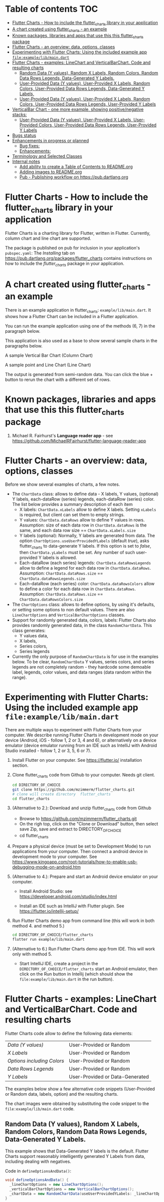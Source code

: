 #+OPTIONS: toc:3
#+TODO: TODO IN-PROGRESS LATER DONE

* Table of contents :TOC:
- [[#flutter-charts---how-to-include-the-flutter_charts-library-in-your-application][Flutter Charts - How to include the flutter_charts library in your application]]
- [[#a-chart-created-using-flutter_charts---an-example][A chart created using flutter_charts - an example]]
- [[#known-packages-libraries-and-apps-that-use-this-this-flutter_charts-package][Known packages, libraries and apps that use this this flutter_charts package]]
- [[#flutter-charts---an-overview-data-options-classes][Flutter Charts - an overview: data, options, classes]]
- [[#experimenting-with-flutter-charts-using-the-included-example-app-fileexamplelibmaindart][Experimenting with Flutter Charts: Using the included example app ~file:example/lib/main.dart~]]
- [[#flutter-charts---examples-linechart-and-verticalbarchart-code-and-resulting-charts][Flutter Charts - examples: LineChart and VerticalBarChart. Code and resulting charts]]
  - [[#random-data-y-values-random-x-labels-random-colors-random-data-rows-legends-data-generated-y-labels][Random Data (Y values), Random X Labels, Random Colors, Random Data Rows Legends, Data-Generated Y Labels.]]
  - [[#user-provided-data-y-values-user-provided-x-labels-random-colors-user-provided-data-rows-legends-data-generated-y-labels][User-Provided Data (Y values), User-Provided X Labels, Random Colors, User-Provided Data Rows Legends, Data-Generated Y Labels,]]
  - [[#user-provided-data-y-values-user-provided-x-labels-random-colors-user-provided-data-rows-legends-user-provided-y-labels][User-Provided Data (Y values), User-Provided X Labels, Random Colors, User-Provided Data Rows Legends, User-Provided Y Labels]]
- [[#verticalbar-chart---one-more-example-showing-positivenegative-stacks][VerticalBar Chart - one more example, showing positive/negative stacks:]]
  - [[#user-provided-data-y-values-user-provided-x-labels-user-provided-colors-user-provided-data-rows-legends-user-provided-y-labels][User-Provided Data (Y values), User-Provided X Labels, User-Provided Colors, User-Provided Data Rows Legends, User-Provided Y Labels]]
- [[#bugs-status][Bugs status]]
- [[#enhancements-in-progress-or-planned][Enhancements in progress or planned]]
  - [[#bug-fixes][Bug fixes:]]
  - [[#enhancements][Enhancements:]]
- [[#terminology-and-selected-classes][Terminology and Selected Classes]]
- [[#internal-notes][Internal notes]]
  - [[#add-ability-to-create-a-table-of-contents-to-readmeorg][Add ability to create a Table of Contents to README.org]]
  - [[#adding-images-to-readmeorg][Adding images to README.org]]
  - [[#pub---publishing-workflow-on-httpspubdartlangorg][Pub - Publishing workflow on https://pub.dartlang.org]]

* Flutter Charts - How to include the flutter_charts library in your application

Flutter Charts is a charting library for Flutter, written in Flutter. Currently, column chart and line chart are supported.

The package is published on pub for inclusion in your application's ~pubspec.yaml~: The /Installing/ tab on https://pub.dartlang.org/packages/flutter_charts contains instructions on how to include the /flutter_charts/ package in your application.

* A chart created using flutter_charts - an example

There is an example application in flutter_charts: ~example/lib/main.dart~. It shows how a Flutter Chart can be included in a Flutter application.

You can run the example application using one of the methods (6, 7) in the paragraph below.

This application is also used as a base to show several sample charts in the paragraphs below.


A sample Vertical Bar Chart (Column Chart)

[[file:doc/readme_images/README.org_20171102_154245_27063qmN.png]]

A sample point and Line Chart (Line Chart)

[[file:doc/readme_images/README.org_20171102_154329_270633wT.png]]

The output is generated from semi-random data. You can click the blue + button to rerun the chart with a different set of rows.

* Known packages, libraries and apps that use this this flutter_charts package

1. Michael R. Fairhurst's *Language reader app* - see https://github.com/MichaelRFairhurst/flutter-language-reader-app

* Flutter Charts - an overview: data, options, classes

Before we show several examples of charts, a few notes. 

- The ~ChartData~ class: allows to define data - X labels, Y values, (optional) Y labels, each-dataRow (series) legends, each-dataRow (series) color. The list below provides a summary description of each item
  - X labels: ~ChartData.xLabels~ allow to define X labels. Setting ~xLabels~ is required, but client can set them to empty strings.
  - Y values: ~ChartData.dataRows~ allow to define Y values in rows. Assumption: size of each data row in ~ChartData.dataRows~ is the same, and each data row size ==  ~ChartData.xLabels.size~
  - Y labels (optional): Normally, Y labels are generated from data. The option ~ChartOptions.useUserProvidedYLabels~ (default /true/), asks flutter_charts to data-generate Y labels. If this option is set to /false/, then ~ChartData.yLabels~ must be set. Any number of such user-provided Y labels is allowed.
  - Each-dataRow (each series) legends: ~ChartData.dataRowsLegends~ allow to define a legend for each data row in  ~ChartData.dataRows~. Assumption:  ~ChartData.dataRows.size~ ==  ~ChartData.dataRowsLegends.size~
  - Each-dataRow (each series) color: ~ChartData.dataRowsColors~ allow to define a color for each data row in  ~ChartData.dataRows~. Assumption:  ~ChartData.dataRows.size~ ==  ~ChartData.dataRowsColors.size~
- The  ~ChartOptions~ class: allows to define options, by using it's defaults, or setting some options to non default values. There are also ~LineChartOptions~ and ~VerticalBarChartOptions~ classes. 
- Support for randomly generated data, colors, labels: Flutter Charts also provides randomly generated data, in the class ~RandomChartData~. This class generates:
  - Y values data, 
  - X labels, 
  - Series colors, 
  - Series legends  
- Currently the only purpose of ~RandomChartData~ is for use in the examples below. To be clear, ~RandomChartData~ Y values, series colors, and series legends are not completely random - they hardcode some demoable label, legends, color values, and data ranges (data random within the range).

* Experimenting with Flutter Charts: Using the included example app ~file:example/lib/main.dart~

There are multiple ways to experiment with Flutter Charts from your computer. We describe running Flutter Charts in development mode on your device (Android, iOS - follow 1, 2 or 3, 4 and 6), or alternatively on a device emulator (device emulator running from an IDE such as IntelliJ with Android Studio installed - follow 1, 2 or 3, 5, 6 or 7).

1. Install Flutter on your computer. See https://flutter.io/ installation section.
2. Clone flutter_charts code from Github to your computer. Needs git client.
 
  #+BEGIN_SRC sh
  cd DIRECTORY_OF_CHOICE
  git clone https://github.com/mzimmerm/flutter_charts.git
  # clone will create directory  flutter_charts
  cd flutter_charts
  #+END_SRC

3. (Alternative to 2.): Download and unzip flutter_charts code from Github
   - Browse to  https://github.com/mzimmerm/flutter_charts.git
   - On the righ top, click on the "Clone or Download" button, then select save Zip, save and extract to  DIRECTORY_OF_CHOICE
   - cd flutter_charts
4. Prepare a physical device (must be set to Development Mode) to run applications from your computer. Then connect a android device in development mode to your computer. See https://www.kingoapp.com/root-tutorials/how-to-enable-usb-debugging-mode-on-android.htm 

5. (Alternative to 4.): Prepare and start an Android device emulator on your computer.
   - Install Android Studio: see https://developer.android.com/studio/index.html

   - Install an IDE such as IntelliJ with Flutter plugin. See https://flutter.io/intellij-setup/

6. Run Flutter Charts demo app from command line (this will work in both method 4. and method 5.)

   #+BEGIN_SRC sh
   cd DIRECTORY_OF_CHOICE/flutter_charts 
   flutter run example/lib/main.dart 
   #+END_SRC

7. (Alternative to 6.) Run  Flutter Charts demo app from IDE. This will work only with method 5. 
  - Start IntelliJ IDE, create a project in the ~DIRECTORY_OF_CHOICE/flutter_charts~ start an Android emulator, then click on the Run button in Intellij (which should show the ~file:example/lib/main.dart~ in the run button).

* Flutter Charts - examples: LineChart and VerticalBarChart. Code and resulting charts

Flutter Charts code allow to define the following data elements:

| /Data (Y values)/          | User-Provided or Random         |
| /X Labels/                 | User-Provided or Random         |
| /Options including Colors/ | User-Provided or Random         |
| /Data Rows Legends/        | User-Provided or Random         |
| /Y Labels/                 | User-Provided or Data-Generated |

The examples below show a few alternative code snippets (User-Provided or Random data, labels, option) and the resulting charts.

The chart images were obtained by substituting the code snippet to the ~file:example/lib/main.dart~ code. 


** Random Data (Y values), Random X Labels, Random Colors, Random Data Rows Legends, Data-Generated Y Labels.

This example shows that Data-Generated Y labels is the default.  
Flutter Charts support reasonably intelligently generated Y Labels from data, including dealing with negatives.

Code in ~defineOptionsAndData()~:

#+BEGIN_SRC java
   void defineOptionsAndData() {
     _lineChartOptions = new LineChartOptions();
     _verticalBarChartOptions = new VerticalBarChartOptions();
     _chartData = new RandomChartData(useUserProvidedYLabels: _lineChartOptions.useUserProvidedYLabels);
   }
#+END_SRC

Result line chart:

[[file:doc/readme_images/README.org_20171102_172324_27063E7Z.png]]

Result vertical bar chart:

[[file:doc/readme_images/README.org_20171102_173422_27063ePm.png]]

** User-Provided Data (Y values), User-Provided X Labels, Random Colors, User-Provided Data Rows Legends, Data-Generated Y Labels,

Code in ~defineOptionsAndData()~:

#+BEGIN_SRC java
   void defineOptionsAndData() {
     _lineChartOptions = new LineChartOptions();
     _verticalBarChartOptions = new VerticalBarChartOptions();
     _chartData = new ChartData();
     _chartData.dataRowsLegends = [
       "Spring",
       "Summer",
       "Fall",
       "Winter"];
     _chartData.dataRows = [
       [10.0, 20.0,  5.0,  30.0,  5.0,  20.0, ],
       [30.0, 60.0, 16.0, 100.0, 12.0, 120.0, ],
       [25.0, 40.0, 20.0,  80.0, 12.0,  90.0, ],
       [12.0, 30.0, 18.0,  40.0, 10.0,  30.0, ],
     ];
     _chartData.xLabels =  ["Wolf", "Deer", "Owl", "Mouse", "Hawk", "Vole"];
     _chartData.assignDataRowsDefaultColors();
     // Note: ChartOptions.useUserProvidedYLabels default is still used (false);
   }
#+END_SRC

Result line chart:

[[file:doc/readme_images/README.org_20171102_180657_27063rZs.png]]

Result vertical bar chart:

[[file:doc/readme_images/README.org_20171102_180915_270634jy.png]]

** User-Provided Data (Y values), User-Provided X Labels, Random Colors, User-Provided Data Rows Legends, User-Provided Y Labels

This example show how to use the option ~useUserProvidedYLabels~, and scaling of data to the Y labels range.


Code in ~defineOptionsAndData()~:

#+BEGIN_SRC java
   void defineOptionsAndData() {
     // This example shows user defined Y Labels.
     //   When setting Y labels by user, the dataRows value scale
     //   is irrelevant. User can use for example interval <0, 1>,
     //   <0, 10>, or any other, even negative ranges. Here we use <0-10>.
     //   The only thing that matters is  the relative values in the data Rows.

     // Note that current implementation sets
     // the minimum of dataRows range (1.0 in this example)
     // on the level of the first Y Label ("Ok" in this example),
     // and the maximum  of dataRows range (10.0 in this example)
     // on the level of the last Y Label ("High" in this example).
     // This is not desirable, we need to add a userProvidedYLabelsBoundaryMin/Max.
     _lineChartOptions = new LineChartOptions();
     _verticalBarChartOptions = new VerticalBarChartOptions();
     _chartData = new ChartData();
     _chartData.dataRowsLegends = [
       "Java",
       "Dart",
       "Python",
       "Newspeak"];
     _chartData.dataRows = [
       [9.0, 4.0,  3.0,  9.0, ],
       [7.0, 6.0,  7.0,  6.0, ],
       [4.0, 9.0,  6.0,  8.0, ],
       [3.0, 9.0, 10.0,  1.0, ],
     ];
     _chartData.xLabels =  ["Fast", "Readable", "Novel", "Use"];
     _chartData.dataRowsColors = [
       Colors.blue,
       Colors.yellow,
       Colors.green,
       Colors.amber,
     ];
     _lineChartOptions.useUserProvidedYLabels = true; // use the labels below on Y axis
     _chartData.yLabels = [
       "Ok",
       "Higher",
       "High",
     ];
   }
#+END_SRC

Result line chart:

[[file:doc/readme_images/README.org_20171102_191037_27063qtB.png]]
(Disclaimer: Not actually measured)

Result vertical bar chart: Here the Y values should be numeric (if any) as manual labeling "Ok", "Higher", High" does not make sense for stacked type charts.

[[file:doc/readme_images/README.org_20171102_191138_2706333H.png]]
(Disclaimer: Not actually measured)

* VerticalBar Chart - one more example, showing positive/negative stacks:

** User-Provided Data (Y values), User-Provided X Labels, User-Provided Colors, User-Provided Data Rows Legends, User-Provided Y Labels

This example has again user defined Y Labels, with a bar chart, using the smart auto-layout of user defined Y Labels. The chart shows negative and positive values similar to %down/%up stock charts.

Code in ~defineOptionsAndData()~:

#+BEGIN_SRC java
   void defineOptionsAndData() {
     // This example shows user defined Y Labels with
     // a bar chart, showing negative and positive values
     // similar to %down/%up stock charts.
     _lineChartOptions = new LineChartOptions();
     _verticalBarChartOptions = new VerticalBarChartOptions();
     _chartData = new ChartData();
     _chartData.dataRowsLegends = [
       "-2%_0%",
       "<-2%",
       "0%_+2%",
       ">+2%"];
     // each column absolute values should add to same number todo - 100 would make more sense, to represent 100% of stocks in each category
     _chartData.dataRows = [
       [-9.0, -8.0,  -8.0,  -5.0, -8.0, ],
       [-1.0, -2.0,  -4.0,  -1.0, -1.0, ],
       [7.0, 8.0,  7.0, 11.0, 9.0, ],
       [3.0, 2.0, 1.0,  3.0,  3.0, ],
     ];
     _chartData.xLabels =  ["Energy", "Health", "Finance", "Chips", "Oil"];
     _chartData.dataRowsColors = [
       Colors.grey,
       Colors.red,
       Colors.greenAccent,
       Colors.black,
     ];
     _lineChartOptions.useUserProvidedYLabels = false; // use labels below
     //_chartData.yLabels = [
     //  "Ok",
     //  "Higher",
     //  "High",
     //];
   }
#+END_SRC

Result vertical bar chart:

[[file:doc/readme_images/README.org_20171102_195745_27063ECO.png]]

(there is a bug here,see Known Bugs)
* Bugs status

- [ ] Chart area needs clipping in the application
- [ ] Take a look at the stock charts example. There is a bug reverting series on the negative values - both negative dataRows, and dataRowsColors must be reverted for the chart stacks to show in intended order (black, green grey red from top). But even then,  dataRowsLegends are incorrect. 
- [X] https://github.com/mzimmerm/flutter_charts/issues/5 - Coloring support: Make line chart dot colors settable
- [ ] 
* Enhancements in progress or planned

** Bug fixes:

- [X] Note only: Labels printed and layed out using *LabelPainter* in label_painter. this is used in
  - [X] LegendLayouter
  - [X] XLayouter
  - [X] YLayouter
- [ ] Changes refactoring needed ahead

  - [ ] LabelPainter must accept AND HAVE MEMBERS all sizing outside options: textDirection, textAlign, textScaleFactor, labelTextStyle (KEEP THIS ONE ON OPTIONS DEFAULT)

  - [ ] REfactor this loop: widgets.TextPainter p = new LabelPainter(options: options) to accept sizing outside options, starting with options

- [-] Make X, Y labels and legend labels not to run into the neighbor, if too long.
  - [ ] X
    - [ ] First rotate by 90 degrees 
    - [ ] Next decrease text size
  - [-] Legend
    - [ ] Next clip text (left justify and clip)
    - [X] LegendLayouter, LegendLayouterOutput
    - [ ] LegendLayouter layout - extract inside to layoutCore (code start with "var legendMax = ui.Size.zero;" - so layout calls layoutCore()
    - [ ] test
  - [ ] LegendLayouter, new methods
    - [ ] List<LegendLayouterOutput> overflownLayouterOutputs
    - [ ] void layoutUntilFitsParent() - 
      - [ ] Decrease text size to min scale 0.5 original: 1, 0.75, 0.5
      - [ ] size = 1
      - [ ] call layoutCore
      - [ ] call overflownLayouterOutputs
      - [ ] if overflownLayouterOutputs.isNotEmpty()
        - [ ] size = 0.75
        - [ ] call layoutCore
        - [ ] call overflownLayouterOutputs
        - [ ] if overflownLayouterOutputs.isNotEmpty()
          - [ ] trimLayouterOutputLabels = on all outputs, go to each, and if the output.labelPainter overflows, left justify it and trim , collect and return the trimmed outputs
    - [ ] Now, from layout, call layoutUntilFitsParent instead of layoutCore
  
- [ ] TEST
- [ ] NOTE: in painter:
    #+BEGIN_SRC dart
      void drawLegend(ui.Canvas canvas) {
        for (common.LegendLayouterOutput legend in layouter.legendOutputs) {
          legend.labelPainter.paint(canvas, legend.labelOffset);
          canvas.drawRect(legend.indicatorRect, legend.indicatorPaint);
        }
      }
    #+END_SRC
 
  - [ ] Above, the legend is made 
- 
- [ ] Clip chart to not paint outside area provided by Flutter app. 
- [ ] Clip labels and legends not to run into the neighbor, if too long.


** Enhancements:


- [ ] For ChartOptions.useUserProvidedYLabels = true. See example with User defined YLabels: Current implementation sets the minimum of dataRows range (1.0 in the example) on the level of the first Y Label ("Ok" in this example), and the maximum  of dataRows range (10.0 in this example) on the level of the last Y Label ("High" in this example). This is not desirable, we need to add a userProvidedYLabelsBoundaryMin/Max. 
- [ ] Create a document / image showing layout and spacing - show option variables on image
- [ ] Simple:
  - [ ] Add options to hide the grid (keep axes) 
  - [ ] Add options to hide  axes (if axes not shown, labels should not show?)
  - [ ] Decrease option for default spacing around the Y axis.
- [ ] First, probably need to provide tooltips
- [ ] Next, a few more chart types: Spline line chart (stacked line chart), Grouped VerticalBar chart,
- [ ] Next, re-implement the layout more generically and clearly. Space saving changes such as /tilting/ labels.
- [ ] Next, add ability to invert X and Y axis (values on horizontal axis)

* TODO Terminology and Selected Classes

- (Presenter)Leaf       :: The finest visual element presented in each  "column of view" in chart - that is, all widgets representing series of data displayed above each X label. For example, for Line chart, the leaf would be one line and dot representing one Y value at one X label. For the bar chart, the leaf would be one bar representing one (stacked) Y value at one X label.
  - Classes: Presenter, LineAndHotspotPresenter, VerticalBarPresenter, PresenterCreator
- Painter               :: Class which paints to chart to canvas. Terminology and class structure taken from Flutter's Painter and Painting classes.
  - Classes: todo

* Internal notes

** DONE Add ability to create a Table of Contents to README.org
- [X] Install toc-org package
- [X] Add to init.el
  #+BEGIN_SRC elisp
  (if (require 'toc-org nil t)
    (add-hook 'org-mode-hook 'toc-org-enable)
  (warn "toc-org not found"))
  #+END_SRC
- [X] Every time README.org is saved, first heading with a :TOC: tag will be updated with the current table of contents.
- [X] So nothing special need be done after the above is configured.

** Adding images to README.org
- [ ] https://pub.dartlang.org does not allow storing images.
- [ ] Add / move new images to ~flutter_charts/doc/readme_images~
- [ ] org file, change image links to look like [[~file:doc/readme_images/README.org_20171102_154245_27063qmN.png]]~
** Pub - Publishing workflow on https://pub.dartlang.org
*** Notes:
**** Pub requires the following file in project to show the correct tabs on pub
***** Tab README.md    - Needs the file
***** Tab CHANGELOG.md - Needs the file
***** Tab Example      - this tab appears if the project file ~file:flutter_charts/example/lib/main.dart~ exists
***** Tab Installing   - shows automatically
*** IF *README.md* needs change
**** *README.org*: make sure image links point to ~flutter_charts/doc/readme_images~
**** *README.org*: Conversion steps to *README.md* 

To convert *README.org* to *README.md*, we need to do a few extra steps for README.md image links to be readable on https://pub.dartlang.org.

1. Note: Org file which has :TOC: in heading, generates TOC on every save.
2. *README.org*: Export org to md: ~C-c C-e m m~ in the org file to create the generated md file
3. *README.md*: Delete generated TOC
4. *README.md*: Generate md-native TOC:
   -  Cursor on top
   -  ~M-x: markdown-toc/generate-toc~
5. *README.md*: Fix image links in the README.md - links must look like this:
   #+BEGIN_SRC markdown
   -![img](doc/readme_images/README.org_20171102_180657_27063rZs.png)
   +![img](https://github.com/mzimmerm/flutter_charts/raw/master/doc/readme_images/README.org_20171102_180657_27063rZs.png)
   #+END_SRC
6. *README.md*: This is achieved with: ~replace-string doc/readme_images/ https://github.com/mzimmerm/flutter_charts/raw/master/doc/readme_images/~
*** *pubspec.yaml*: - Increase version number
*** *CHANGELOG.md*: - Add comment section for new version
***  ~cd flutter_charts; flutter packages pub upgrade~
***  ~cd flutter_charts; flutter packages pub get~
***  Test included app from IntelliJ
***  ~git add .; git commit; git push~
***  *README.md*: on https://github.com/mzimmerm/flutter_charts - check if image links have a full path
***  ~flutter packages pub publish --dry-run~
***  ~flutter packages pub publish~
***  Check https://pub.dartlang.org/packages/flutter_charts
***  Test the package that was just published
****  ~cd flutter_charts_sample_app; flutter packages pub upgrade; flutter packages pub get; flutter run~





